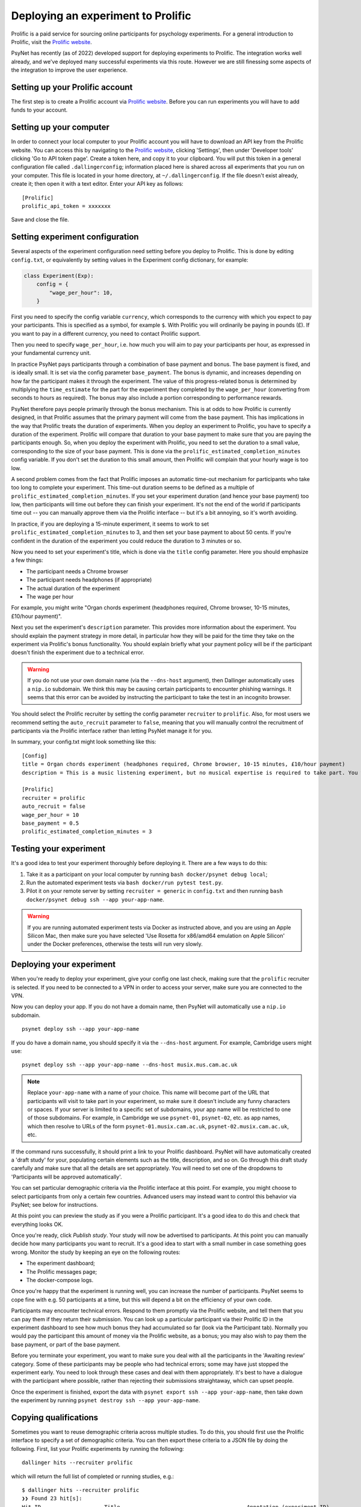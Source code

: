 ===================================
Deploying an experiment to Prolific
===================================

Prolific is a paid service for sourcing online participants for psychology experiments.
For a general introduction to Prolific, visit the `Prolific website <https://prolific.co/>`_.

PsyNet has recently (as of 2022) developed support for deploying experiments to Prolific.
The integration works well already, and we've deployed many successful experiments via this route.
However we are still finessing some aspects of the integration to improve the user experience.

Setting up your Prolific account
--------------------------------

The first step is to create a Prolific account via `Prolific website <https://prolific.co/>`_.
Before you can run experiments you will have to add funds to your account.

Setting up your computer
------------------------

In order to connect your local computer to your Prolific account you will have to download an API key
from the Prolific website. You can access this by navigating to the `Prolific website <https://prolific.co/>`_,
clicking 'Settings', then under 'Developer tools' clicking 'Go to API token page'.
Create a token here, and copy it to your clipboard.
You will put this token in a general configuration file called ``.dallingerconfig``;
information placed here is shared across all experiments that you run on your computer.
This file is located in your home directory, at ``~/.dallingerconfig``.
If the file doesn't exist already, create it; then open it with a text editor.
Enter your API key as follows:

::

    [Prolific]
    prolific_api_token = xxxxxxx

Save and close the file.

Setting experiment configuration
--------------------------------

Several aspects of the experiment configuration need setting before you deploy to Prolific.
This is done by editing ``config.txt``, or equivalently by setting values in the Experiment config dictionary,
for example:

.. code-block:: python

    class Experiment(Exp):
        config = {
            "wage_per_hour": 10,
        }


First you need to specify the config variable ``currency``, which corresponds to the currency with which
you expect to pay your participants. This is specified as a symbol, for example ``$``.
With Prolific you will ordinarily be paying in pounds (£).
If you want to pay in a different currency, you need to contact Prolific support.

Then you need to specify ``wage_per_hour``, i.e. how much you will aim to pay your participants per hour,
as expressed in your fundamental currency unit.

In practice PsyNet pays participants through a combination of base payment and bonus.
The base payment is fixed, and is ideally small.
It is set via the config parameter ``base_payment``.
The bonus is dynamic, and increases
depending on how far the participant makes it through the experiment.
The value of this progress-related bonus is determined by multiplying the ``time_estimate``
for the part for the experiment they completed by the ``wage_per_hour`` (converting from seconds to hours as required).
The bonus may also include a portion corresponding to performance rewards.

PsyNet therefore pays people primarily through the bonus mechanism. This is at odds to how
Prolific is currently designed, in that Prolific assumes that the primary payment will come from the
base payment. This has implications in the way that Prolific treats the duration of experiments.
When you deploy an experiment to Prolific, you have to specify a duration of the experiment.
Prolific will compare that duration to your base payment to make sure that you are paying the participants enough.
So, when you deploy the experiment with Prolific, you need to set the duration to a small value,
corresponding to the size of your base payment.
This is done via the ``prolific_estimated_completion_minutes`` config variable.
If you don't set the duration to this small amount, then Prolific will complain that your hourly wage is too low.

A second problem comes from the fact that Prolific imposes an automatic time-out mechanism for participants
who take too long to complete your experiment. This time-out duration seems to be defined as a multiple of
``prolific_estimated_completion_minutes``. If you set your experiment duration (and hence your base payment)
too low, then participants will time out before they can finish your experiment.
It's not the end of the world if participants time out -- you can manually approve them via the
Prolific interface -- but it's a bit annoying, so it's worth avoiding.

In practice, if you are deploying a 15-minute experiment, it seems to work to set
``prolific_estimated_completion_minutes`` to 3, and then set your base payment to about 50 cents.
If you're confident in the duration of the experiment you could reduce the duration to 3 minutes or so.

Now you need to set your experiment's title, which is done via the ``title`` config parameter.
Here you should emphasize a few things:

- The participant needs a Chrome browser
- The participant needs headphones (if appropriate)
- The actual duration of the experiment
- The wage per hour

For example, you might write
"Organ chords experiment (headphones required, Chrome browser, 10-15 minutes, £10/hour payment)".

Next you set the experiment's ``description`` parameter. This provides more information about the experiment.
You should explain the payment strategy in more detail, in particular how they will be paid for the time they
take on the experiment via Prolific's bonus functionality. You should explain briefly what your payment
policy will be if the participant doesn't finish the experiment due to a technical error.

.. warning::
    If you do not use your own domain name (via the ``--dns-host`` argument), then Dallinger automatically
    uses a ``nip.io`` subdomain. We think this may be causing certain participants to encounter phishing warnings.
    It seems that this error can be avoided by instructing the participant to take the test in an incognito browser.

You should select the Prolific recruiter by setting the config parameter ``recruiter`` to ``prolific``.
Also, for most users we recommend setting the ``auto_recruit`` parameter to ``false``, meaning that you will manually
control the recruitment of participants via the Prolific interface rather than letting PsyNet manage it for you.

In summary, your config.txt might look something like this:

::

    [Config]
    title = Organ chords experiment (headphones required, Chrome browser, 10-15 minutes, £10/hour payment)
    description = This is a music listening experiment, but no musical expertise is required to take part. You will listen to chords played on the organ, and you will be asked to rate them for pleasantness. We use a dynamic payment scheme which means you get paid in proportion to how far you make it through the experiment.

    [Prolific]
    recruiter = prolific
    auto_recruit = false
    wage_per_hour = 10
    base_payment = 0.5
    prolific_estimated_completion_minutes = 3


Testing your experiment
-----------------------

It's a good idea to test your experiment thoroughly before deploying it. There are a few ways to do this:

1. Take it as a participant on your local computer by running ``bash docker/psynet debug local``;
2. Run the automated experiment tests via ``bash docker/run pytest test.py``.
3. Pilot it on your remote server by setting ``recruiter = generic`` in ``config.txt`` and then running
   ``bash docker/psynet debug ssh --app your-app-name``.

.. warning::

    If you are running automated experiment tests via Docker as instructed above,
    and you are using an Apple Silicon Mac, then make sure you have selected
    'Use Rosetta for x86/amd64 emulation on Apple Silicon' under the Docker preferences,
    otherwise the tests will run very slowly.


Deploying your experiment
-------------------------

When you're ready to deploy your experiment, give your config one last check, making sure that the
``prolific`` recruiter is selected.
If you need to be connected to a VPN in order to access your server, make sure you are connected to the VPN.

Now you can deploy your app.
If you do not have a domain name, then PsyNet will automatically use a ``nip.io`` subdomain.

::

    psynet deploy ssh --app your-app-name

If you do have a domain name, you should specify it via the ``--dns-host`` argument.
For example, Cambridge users might use:

::

    psynet deploy ssh --app your-app-name --dns-host musix.mus.cam.ac.uk

.. note::

    Replace ``your-app-name`` with a name of your choice.
    This name will become part of the URL that participants will visit to take part in your experiment,
    so make sure it doesn't include any funny characters or spaces.
    If your server is limited to a specific set of subdomains, your app name will be restricted to one of those subdomains.
    For example, in Cambridge we use ``psynet-01``, ``psynet-02``, etc. as app names, which then resolve to URLs of the form
    ``psynet-01.musix.cam.ac.uk``, ``psynet-02.musix.cam.ac.uk``, etc.

If the command runs successfully, it should print a link to your Prolific dashboard.
PsyNet will have automatically created a 'draft study' for your, populating certain elements such as the
title, description, and so on. Go through this draft study carefully and make sure that all the details are
set appropriately. You will need to set one of the dropdowns to 'Participants will be approved automatically'.

You can set particular demographic criteria via the Prolific interface at this point.
For example, you might choose to select participants from only a certain few countries.
Advanced users may instead want to control this behavior via PsyNet; see below for instructions.

At this point you can preview the study as if you were a Prolific participant. It's a good idea to do this
and check that everything looks OK.

Once you're ready, click `Publish study`. Your study will now be advertised to participants.
At this point you can manually decide how many participants you want to recruit.
It's a good idea to start with a small number in case something goes wrong.
Monitor the study by keeping an eye on the following routes:

- The experiment dashboard;
- The Prolific messages page;
- The docker-compose logs.

Once you're happy that the experiment is running well, you can increase the number of participants.
PsyNet seems to cope fine with e.g. 50 participants at a time, but this will depend a bit on the
efficiency of your own code.


.. image:: ../_static/images/prolific/increase_places_1.png
  :width: 800
  :alt: Increase places in the survey

Participants may encounter technical errors. Respond to them promptly via the Prolific website,
and tell them that you can pay them if they return their submission. You can look up a particular participant
via their Prolific ID in the experiment dashboard to see how much bonus they had accumulated so far
(look via the Participant tab). Normally you would pay the participant this amount of money via the Prolific website,
as a bonus; you may also wish to pay them the base payment, or part of the base payment.

Before you terminate your experiment, you want to make sure you deal with all the participants in the
'Awaiting review' category. Some of these participants may be people who had technical errors;
some may have just stopped the experiment early. You need to look through these cases and deal with them
appropriately. It's best to have a dialogue with the participant where possible, rather than rejecting their
submissions straightaway, which can upset people.

.. image:: ../_static/images/prolific/awaiting_review_2.png
  :width: 800
  :alt: Pay participants who are awaiting review

Once the experiment is finished, export the data with ``psynet export ssh --app your-app-name``,
then take down the experiment by running ``psynet destroy ssh --app your-app-name``.

Copying qualifications
----------------------

Sometimes you want to reuse demographic criteria across multiple studies.
To do this, you should first use the Prolific interface to specify a set of demographic criteria.
You can then export these criteria to a JSON file by doing the following.
First, list your Prolific experiments by running the following:

::

    dallinger hits --recruiter prolific

which will return the full list of completed or running studies, e.g.:

::

    $ dallinger hits --recruiter prolific
    ❯❯ Found 23 hit[s]:
    Hit ID                    Title                                        Annotation (experiment ID)                                                                                       Status           Created                 Expiration    Description
    ------------------------  -------------------------------------------  ---------------------------------------------------------------------------------------------------------------  ---------------  ----------------------  ------------  -------------
    63cd3c0de6a9e2d84d694454  Testen Sie Ihre Sprachkenntnisse! (Chrom...  Testen Sie Ihre Sprachkenntnisse! (Chrome browser notwendig, ~8 Minutes) (2b597a65-2e1d-8255-32e4-c1036719deb8)  AWAITING REVIEW  2023/1/22 01:37:17 PM
    …

To see unpublished studies, add the ``--sandbox`` flag.

Now copy the field ``HIT ID`` and run:

::

    dallinger copy-qualifications --hit_id <HIT_ID> --recruiter prolific

Optionally, you can specify a new path for the qualification, e.g.: ``--qualification_path
qualification_prolific_de.json`` for qualifications for German participants.

Finally, you need to add the qualification to your ``config.txt`` file:

::

    [Prolific]
    prolific_recruitment_config = file:prolific_config.json

If you don't have an existing experiment from which you want to copy the qualifications, you can create a draft study in
Prolific and then copy its HIT ID using the same steps as before.



